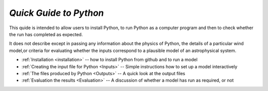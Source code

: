 *Quick Guide to Python*
#######################

This quide is intended to allow users to install Python, to run Python as a 
computer program and then to check whether the run has completed as expected.  

It does not describe except in passing any information about the physics of 
Python, the details of a particular wind model,or criteria for evaluating whether 
the inputs correspond to a plausible model of an astrophysical system.  

* :ref:`Installation <installation>` -- how to install Python from github and to run a model
* :ref:`Creating the input file for Python <Inputs>`  -- Simple instructions how to set up a model interactively
* :ref:`The files produced by Python <Outputs>`  -- A quick look at the output files
* :ref:`Evaluation the results <Evaluation>` -- A discussion of whether a model has run as required, or not
